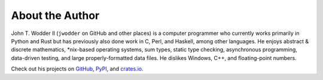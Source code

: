 ================
About the Author
================

John T. Wodder II (``jwodder`` on GitHub and other places) is a computer
programmer who currently works primarily in Python and Rust but has previously
also done work in C, Perl, and Haskell, among other languages.  He enjoys
abstract & discrete mathematics, \*nix-based operating systems, sum types,
static type checking, asynchronous programming, data-driven testing, and large
properly-formatted data files.  He dislikes Windows, C++, and floating-point
numbers.

Check out his projects on GitHub__, PyPI__, and crates.io__.

__ https://github.com/jwodder?tab=repositories
__ https://pypi.org/user/jwodder/
__ https://crates.io/users/jwodder
